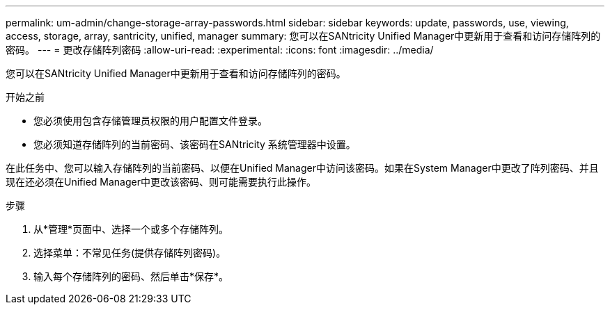 ---
permalink: um-admin/change-storage-array-passwords.html 
sidebar: sidebar 
keywords: update, passwords, use, viewing, access, storage, array, santricity, unified, manager 
summary: 您可以在SANtricity Unified Manager中更新用于查看和访问存储阵列的密码。 
---
= 更改存储阵列密码
:allow-uri-read: 
:experimental: 
:icons: font
:imagesdir: ../media/


[role="lead"]
您可以在SANtricity Unified Manager中更新用于查看和访问存储阵列的密码。

.开始之前
* 您必须使用包含存储管理员权限的用户配置文件登录。
* 您必须知道存储阵列的当前密码、该密码在SANtricity 系统管理器中设置。


在此任务中、您可以输入存储阵列的当前密码、以便在Unified Manager中访问该密码。如果在System Manager中更改了阵列密码、并且现在还必须在Unified Manager中更改该密码、则可能需要执行此操作。

.步骤
. 从*管理*页面中、选择一个或多个存储阵列。
. 选择菜单：不常见任务(提供存储阵列密码)。
. 输入每个存储阵列的密码、然后单击*保存*。

